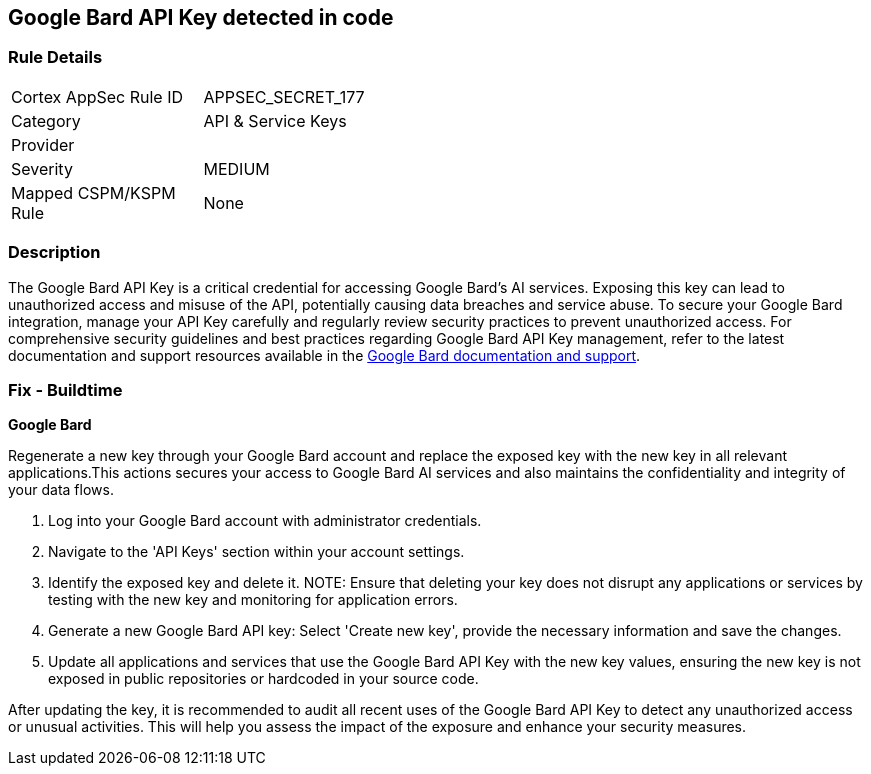 == Google Bard API Key detected in code


=== Rule Details

[width=45%]
|===
|Cortex AppSec Rule ID |APPSEC_SECRET_177
|Category |API & Service Keys
|Provider |
|Severity |MEDIUM
|Mapped CSPM/KSPM Rule |None
|===


=== Description

The Google Bard API Key is a critical credential for accessing Google Bard's AI services. Exposing this key can lead to unauthorized access and misuse of the API, potentially causing data breaches and service abuse. To secure your Google Bard integration, manage your API Key carefully and regularly review security practices to prevent unauthorized access.
For comprehensive security guidelines and best practices regarding Google Bard API Key management, refer to the latest documentation and support resources available in the https://developers.google.com/bard/docs[Google Bard documentation and support].

=== Fix - Buildtime

*Google Bard*

Regenerate a new key through your Google Bard account and replace the exposed key with the new key in all relevant applications.This actions secures your access to Google Bard AI services and also maintains the confidentiality and integrity of your data flows.

1. Log into your Google Bard account with administrator credentials.

2. Navigate to the 'API Keys' section within your account settings.

3. Identify the exposed key and delete it.
NOTE: Ensure that deleting your key does not disrupt any applications or services by testing with the new key and monitoring for application errors.

4. Generate a new Google Bard API key: Select 'Create new key', provide the necessary information and save the changes.

5. Update all applications and services that use the Google Bard API Key with the new key values, ensuring the new key is not exposed in public repositories or hardcoded in your source code.

After updating the key, it is recommended to audit all recent uses of the Google Bard API Key to detect any unauthorized access or unusual activities. This will help you assess the impact of the exposure and enhance your security measures.

